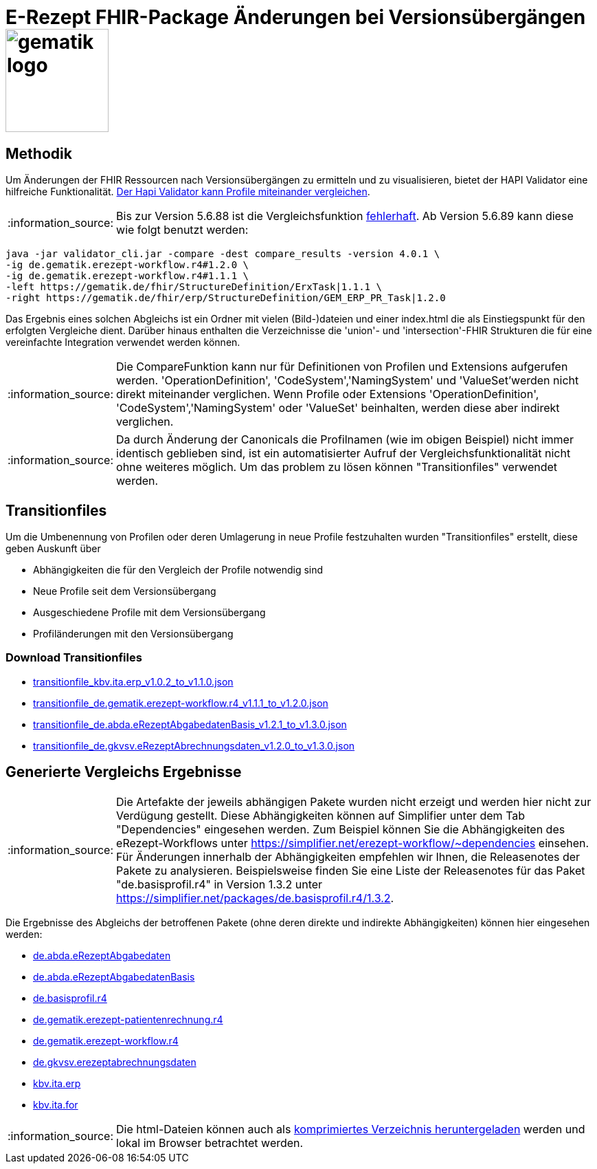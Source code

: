 = E-Rezept FHIR-Package Änderungen bei Versionsübergängen image:gematik_logo.png[width=150, float="right"]
// asciidoc settings for DE (German)
// ==================================
:imagesdir: ../images
:tip-caption: :bulb:
:note-caption: :information_source:
:important-caption: :heavy_exclamation_mark:
:caution-caption: :fire:
:warning-caption: :warning:
:toc: macro
:toclevels: 3
:toc-title: Inhaltsverzeichnis

== Methodik
Um Änderungen der FHIR Ressourcen nach Versionsübergängen zu ermitteln und zu visualisieren, bietet der HAPI Validator eine hilfreiche Funktionalität. link:https://confluence.hl7.org/pages/viewpage.action?pageId=35718580#UsingtheFHIRValidator-ComparingProfiles[Der Hapi Validator kann Profile miteinander vergleichen].

NOTE: Bis zur Version 5.6.88 ist die Vergleichsfunktion link:https://github.com/hapifhir/org.hl7.fhir.core/issues/1040[fehlerhaft]. Ab Version 5.6.89 kann diese wie folgt benutzt werden:

[source,cmd]
----
java -jar validator_cli.jar -compare -dest compare_results -version 4.0.1 \
-ig de.gematik.erezept-workflow.r4#1.2.0 \
-ig de.gematik.erezept-workflow.r4#1.1.1 \
-left https://gematik.de/fhir/StructureDefinition/ErxTask|1.1.1 \
-right https://gematik.de/fhir/erp/StructureDefinition/GEM_ERP_PR_Task|1.2.0
----

Das Ergebnis eines solchen Abgleichs ist ein Ordner mit vielen (Bild-)dateien und einer index.html die als Einstiegspunkt für den erfolgten Vergleiche dient.
Darüber hinaus enthalten die Verzeichnisse die 'union'- und 'intersection'-FHIR Strukturen die für eine vereinfachte Integration verwendet werden können.

NOTE: Die CompareFunktion kann nur für Definitionen von Profilen und Extensions aufgerufen werden. 'OperationDefinition', 'CodeSystem','NamingSystem' und 'ValueSet'werden nicht direkt miteinander verglichen. Wenn Profile oder Extensions 'OperationDefinition', 'CodeSystem','NamingSystem' oder 'ValueSet' beinhalten, werden diese aber indirekt verglichen.

NOTE: Da durch Änderung der Canonicals die Profilnamen (wie im obigen Beispiel) nicht immer identisch geblieben sind, ist ein automatisierter Aufruf der Vergleichsfunktionalität nicht ohne weiteres möglich. Um das problem zu lösen können "Transitionfiles" verwendet werden.

== Transitionfiles
Um die Umbenennung von Profilen oder deren Umlagerung in neue Profile festzuhalten wurden "Transitionfiles" erstellt, diese geben Auskunft über

* Abhängigkeiten die für den Vergleich der Profile notwendig sind
* Neue Profile seit dem Versionsübergang
* Ausgeschiedene Profile mit dem Versionsübergang
* Profiländerungen mit den Versionsübergang

=== Download Transitionfiles

* xref:./resources/transitionfiles/transitionfile_kbv.ita.erp_v1.0.2_to_v1.1.0.json[transitionfile_kbv.ita.erp_v1.0.2_to_v1.1.0.json]
* xref:./resources/transitionfiles/transitionfile_de.gematik.erezept-workflow.r4_v1.1.1_to_v1.2.0.json[transitionfile_de.gematik.erezept-workflow.r4_v1.1.1_to_v1.2.0.json]
* xref:./resources/transitionfiles/transitionfile_de.abda.eRezeptAbgabedatenBasis_v1.2.1_to_v1.3.0.json[transitionfile_de.abda.eRezeptAbgabedatenBasis_v1.2.1_to_v1.3.0.json]
* xref:./resources/transitionfiles/transitionfile_de.gkvsv.eRezeptAbrechnungsdaten_v1.2.0_to_v1.3.0.json[transitionfile_de.gkvsv.eRezeptAbrechnungsdaten_v1.2.0_to_v1.3.0.json]

== Generierte Vergleichs Ergebnisse
NOTE: Die Artefakte der jeweils abhängigen Pakete wurden nicht erzeigt und werden hier nicht zur Verdügung gestellt. Diese Abhängigkeiten können auf Simplifier unter dem Tab "Dependencies" eingesehen werden.
Zum Beispiel können Sie die Abhängigkeiten des eRezept-Workflows unter https://simplifier.net/erezept-workflow/~dependencies einsehen. Für Änderungen innerhalb der Abhängigkeiten empfehlen wir Ihnen, die Releasenotes der Pakete zu analysieren. Beispielsweise finden Sie eine Liste der Releasenotes für das Paket "de.basisprofil.r4" in Version 1.3.2 unter https://simplifier.net/packages/de.basisprofil.r4/1.3.2.

Die Ergebnisse des Abgleichs der betroffenen Pakete (ohne deren direkte und indirekte Abhängigkeiten) können hier eingesehen werden:


* link:https://htmlpreview.github.io/?https://github.com/gematik/api-erp/blob/master/docs/resources/compare_results/de.abda.eRezeptAbgabedaten/index.html[de.abda.eRezeptAbgabedaten]
* link:https://htmlpreview.github.io/?https://github.com/gematik/api-erp/blob/master/docs/resources/compare_results/de.abda.eRezeptAbgabedatenBasis/index.html[de.abda.eRezeptAbgabedatenBasis]
* link:https://htmlpreview.github.io/?https://github.com/gematik/api-erp/blob/master/docs/resources/compare_results/de.basisprofil.r4/index.html[de.basisprofil.r4]
* link:https://htmlpreview.github.io/?https://github.com/gematik/api-erp/blob/master/docs/resources/compare_results/de.gematik.erezept-patientenrechnung.r4/index.html[de.gematik.erezept-patientenrechnung.r4]
* link:https://htmlpreview.github.io/?https://github.com/gematik/api-erp/blob/master/docs/resources/compare_results/de.gematik.erezept-workflow.r4/index.html[de.gematik.erezept-workflow.r4]
* link:https://htmlpreview.github.io/?https://github.com/gematik/api-erp/blob/master/docs/resources/compare_results/de.gkvsv.erezeptabrechnungsdaten/index.html[de.gkvsv.erezeptabrechnungsdaten]
* link:https://htmlpreview.github.io/?https://github.com/gematik/api-erp/blob/master/docs/resources/compare_results/kbv.ita.erp/index.html[kbv.ita.erp]
* link:https://htmlpreview.github.io/?https://github.com/gematik/api-erp/blob/master/docs/resources/compare_results/kbv.ita.for/index.html[kbv.ita.for]

NOTE: Die html-Dateien können auch als xref:./resources/compare_results.zip[komprimiertes Verzeichnis heruntergeladen] werden und lokal im Browser betrachtet werden.
